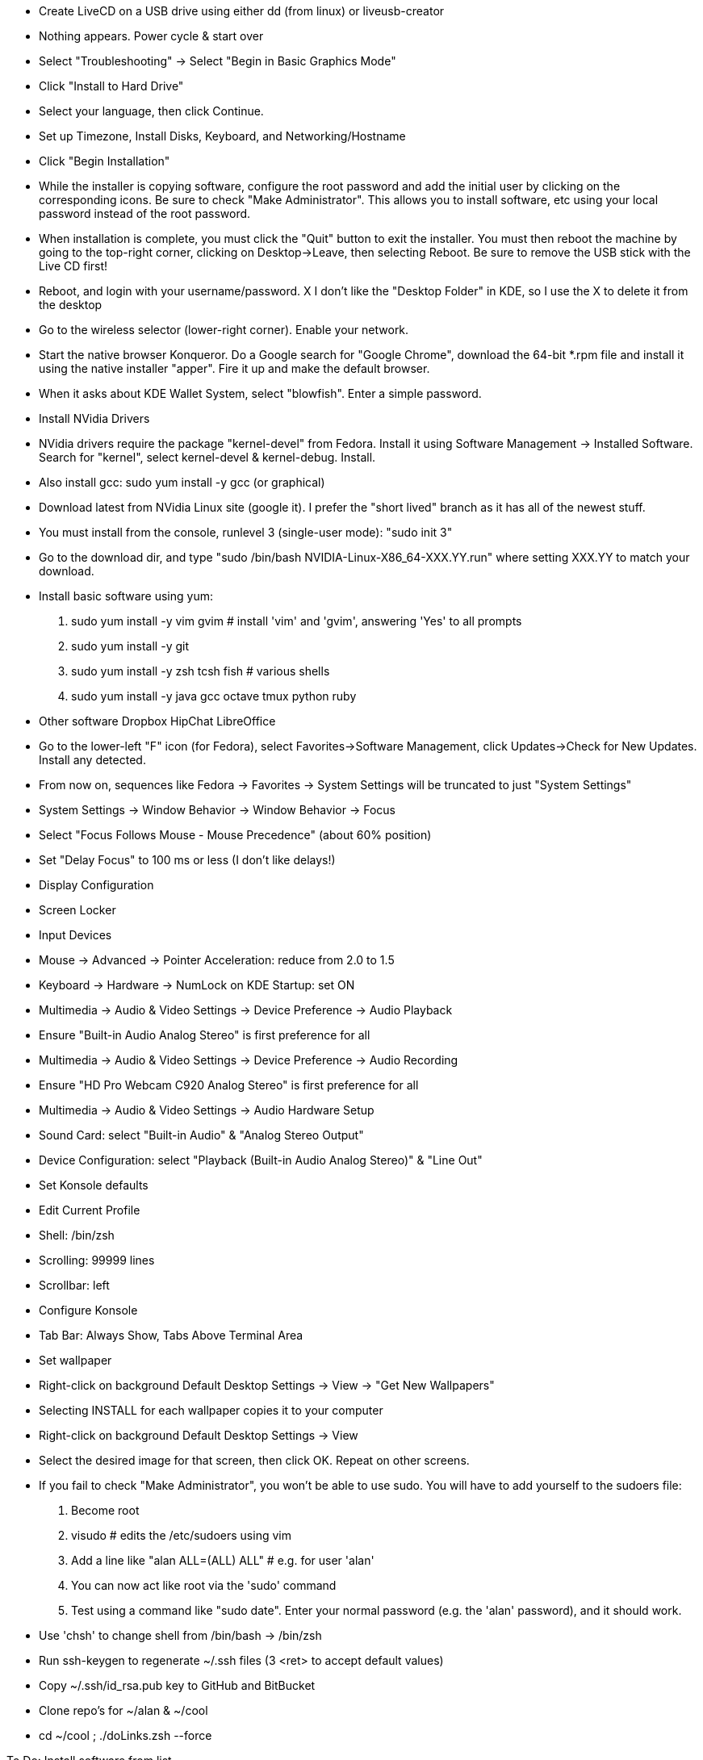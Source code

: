 
- Create LiveCD on a USB drive using either dd (from linux) or liveusb-creator
  - Nothing appears.  Power cycle & start over
  - Select "Troubleshooting"
    -> Select "Begin in Basic Graphics Mode"

- Click "Install to Hard Drive"
- Select your language, then click Continue.
- Set up Timezone, Install Disks, Keyboard, and Networking/Hostname
- Click "Begin Installation"
- While the installer is copying software, configure the root password and add the initial
  user by clicking on the corresponding icons.  Be sure to check "Make Administrator".
  This allows you to install software, etc using your local password instead of the root
  password.
- When installation is complete, you must click the "Quit" button to exit the installer.
  You must then reboot the machine by going to the top-right corner, clicking on
  Desktop->Leave, then selecting Reboot.  Be sure to remove the USB stick with the Live CD
  first!

- Reboot, and login with your username/password.
  X I don't like the "Desktop Folder" in KDE, so I use the X to delete it from the desktop
- Go to the wireless selector (lower-right corner).  Enable your network.

- Start the native browser Konqueror. Do a Google search for "Google Chrome", download the
  64-bit *.rpm file and install it using the native installer "apper".  Fire it up and
  make the default browser.
  - When it asks about KDE Wallet System, select "blowfish". Enter a simple password.

- Install NVidia Drivers
  - NVidia drivers require the package "kernel-devel" from Fedora.  Install it using
    Software Management -> Installed Software.  Search for "kernel", select
    kernel-devel & kernel-debug.  Install.  
  - Also install gcc:  sudo yum install -y gcc (or graphical)
  - Download latest from NVidia Linux site (google it). I prefer the "short lived" branch
    as it has all of the newest stuff.
  - You must install from the console, runlevel 3 (single-user mode):  "sudo init 3"
  - Go to the download dir, and type "sudo /bin/bash NVIDIA-Linux-X86_64-XXX.YY.run" where
    setting XXX.YY to match your download.

- Install basic software using yum:
    1. sudo yum install -y vim gvim                 # install 'vim' and 'gvim', answering 'Yes' to all prompts
    2. sudo yum install -y git
    3. sudo yum install -y zsh tcsh fish            # various shells
    4. sudo yum install -y java gcc octave tmux python ruby

- Other software
    Dropbox
    HipChat
    LibreOffice

- Go to the lower-left "F" icon (for Fedora), select Favorites->Software Management, click
  Updates->Check for New Updates.  Install any detected.
- From now on, sequences like Fedora -> Favorites -> System Settings will be truncated to
  just "System Settings"
- System Settings -> Window Behavior -> Window Behavior -> Focus
    - Select "Focus Follows Mouse - Mouse Precedence" (about 60% position)
    - Set "Delay Focus" to 100 ms or less (I don't like delays!)
    - Display Configuration 
      - Screen Locker
    - Input Devices 
      - Mouse -> Advanced -> Pointer Acceleration: reduce from 2.0 to 1.5
      - Keyboard -> Hardware -> NumLock on KDE Startup: set ON
    - Multimedia -> Audio & Video Settings -> Device Preference -> Audio Playback
      - Ensure "Built-in Audio Analog Stereo" is first preference for all
    - Multimedia -> Audio & Video Settings -> Device Preference -> Audio Recording
      - Ensure "HD Pro Webcam C920 Analog Stereo" is first preference for all
    - Multimedia -> Audio & Video Settings -> Audio Hardware Setup
      - Sound Card: select "Built-in Audio" & "Analog Stereo Output"
      - Device Configuration: select "Playback (Built-in Audio Analog Stereo)" & "Line Out"

- Set Konsole defaults
  - Edit Current Profile
    - Shell: /bin/zsh
    - Scrolling: 99999 lines
    - Scrollbar: left
  - Configure Konsole
    - Tab Bar: Always Show, Tabs Above Terminal Area

- Set wallpaper
  - Right-click on background Default Desktop Settings -> View -> "Get New Wallpapers"
    - Selecting INSTALL for each wallpaper copies it to your computer
  - Right-click on background Default Desktop Settings -> View 
    - Select the desired image for that screen, then click OK.  Repeat on other screens.

- If you fail to check "Make Administrator", you won't be able to use sudo. You will have
  to add yourself to the sudoers file:
    1. Become root
    2. visudo   # edits the /etc/sudoers using vim
    3. Add a line like "alan ALL=(ALL) ALL"         # e.g. for user 'alan'
    4. You can now act like root via the 'sudo' command
    5. Test using a command like "sudo date".  Enter your normal password (e.g. the 'alan'
    password), and it should work.

- Use 'chsh' to change shell from /bin/bash -> /bin/zsh

- Run ssh-keygen to regenerate ~/.ssh files (3 <ret> to accept default values)
  - Copy ~/.ssh/id_rsa.pub key to GitHub and BitBucket

- Clone repo's for ~/alan & ~/cool
  - cd ~/cool ; ./doLinks.zsh --force

To Do:
  Install software from list

Favorites - Added to tab under Fedora symbol
  Chrome, Konsole, GVim, KCalc, LibreOffice

Software to install
  cannon pixma mx922        - website + see notes file
